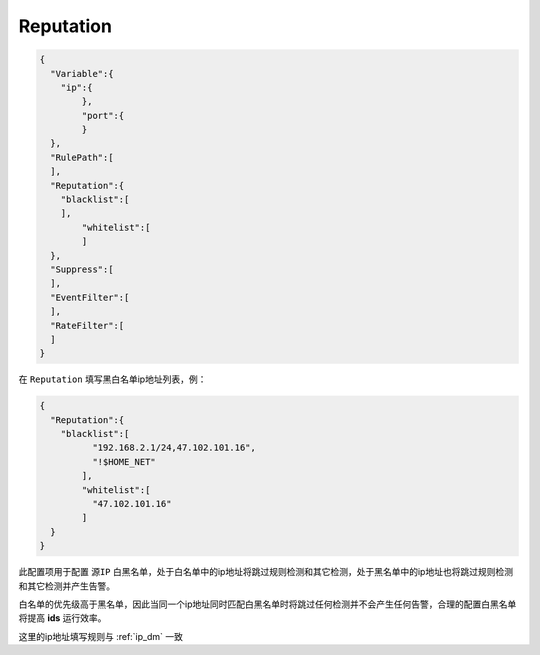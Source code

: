 Reputation
==========

.. code:: json

 {
   "Variable":{
     "ip":{
	 },
	 "port":{
	 }
   },
   "RulePath":[
   ],
   "Reputation":{
     "blacklist":[
     ],
	 "whitelist":[
	 ]
   },
   "Suppress":[	
   ],
   "EventFilter":[
   ],
   "RateFilter":[
   ]
 }
 
在 ``Reputation`` 填写黑白名单ip地址列表，例：

.. code:: json

 {
   "Reputation":{
     "blacklist":[
	   "192.168.2.1/24,47.102.101.16",
	   "!$HOME_NET"
	 ],
	 "whitelist":[
	   "47.102.101.16"
	 ]
   }
 }
 
此配置项用于配置 ``源IP`` 白黑名单，处于白名单中的ip地址将跳过规则检测和其它检测，处于黑名单中的ip地址也将跳过规则检测和其它检测并产生告警。

白名单的优先级高于黑名单，因此当同一个ip地址同时匹配白黑名单时将跳过任何检测并不会产生任何告警，合理的配置白黑名单将提高 **ids** 运行效率。

这里的ip地址填写规则与 :ref:`ip_dm` 一致
